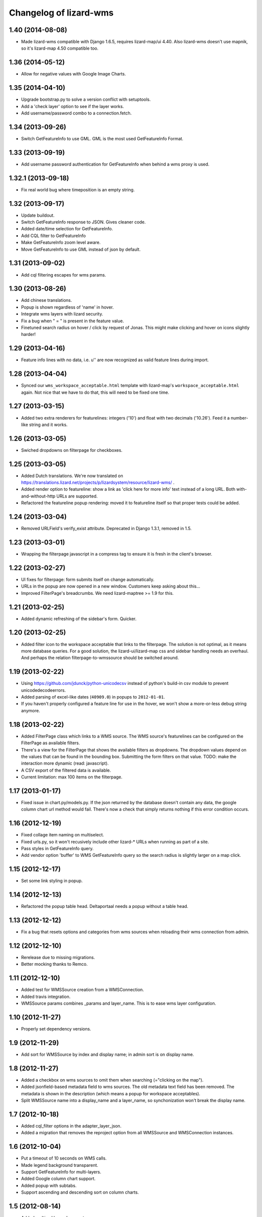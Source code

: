 Changelog of lizard-wms
===================================================


1.40 (2014-08-08)
-----------------

- Made lizard-wms compatible with Django 1.6.5, requires lizard-map/ui
  4.40. Also lizard-wms doesn't use mapnik, so it's lizard-map 4.50
  compatible too.


1.36 (2014-05-12)
-----------------

- Allow for negative values with Google Image Charts.


1.35 (2014-04-10)
-----------------

- Upgrade bootstrap.py to solve a version conflict with setuptools.

- Add a 'check layer' option to see if the layer works.

- Add username/password combo to a connection.fetch.

1.34 (2013-09-26)
-----------------

- Switch GetFeatureInfo to use GML. GML is the most used GetFeatureInfo Format.


1.33 (2013-09-19)
-----------------

- Add username password authentication for GetFeatureInfo when behind a
  wms proxy is used.


1.32.1 (2013-09-18)
-------------------

- Fix real world bug where timeposition is an empty string.


1.32 (2013-09-17)
-----------------

- Update buildout.

- Switch GetFeatureInfo response to JSON. Gives cleaner code.

- Added date/time selection for GetFeatureInfo.

- Add CQL filter to GetFeatureInfo

- Make GetFeatureInfo zoom level aware.


- Move GetFeatureInfo to use GML instead of json by default.

1.31 (2013-09-02)
-----------------

- Add cql filtering escapes for wms params.


1.30 (2013-08-26)
-----------------

- Add chinese translations.

- Popup is shown regardless of 'name' in hover.

- Integrate wms layers with lizard security.

- Fix a bug when " = " is present in the feature value.

- Finetuned search radius on hover / click by request of Jonas.
  This might make clicking and hover on icons slightly harder!


1.29 (2013-04-16)
-----------------

- Feature info lines with no data, i.e. u'' are now recognized as valid feature
  lines during import.


1.28 (2013-04-04)
-----------------

- Synced our ``wms_workspace_acceptable.html`` template with lizard-map's
  ``workspace_acceptable.html`` again. Not nice that we have to do that, this
  will need to be fixed one time.


1.27 (2013-03-15)
-----------------

- Added two extra renderers for featurelines: integers ('10') and float with
  two decimals ('10.26'). Feed it a number-like string and it works.


1.26 (2013-03-05)
-----------------

- Swiched dropdowns on filterpage for checkboxes.


1.25 (2013-03-05)
-----------------

- Added Dutch translations. We're now translated on
  https://translations.lizard.net/projects/p/lizardsystem/resource/lizard-wms/
  .

- Added render option to featureline: show a link as 'click here for more
  info' text instead of a long URL. Both with-and-without-http URLs are
  supported.

- Refactored the featureline popup rendering: moved it to featureline itself
  so that proper tests could be added.


1.24 (2013-03-04)
-----------------

- Removed URLField's verify_exist attribute. Deprecated in Django
  1.3.1, removed in 1.5.

1.23 (2013-03-01)
-----------------

- Wrapping the filterpage javascript in a compress tag to ensure it is fresh
  in the client's browser.


1.22 (2013-02-27)
-----------------

- UI fixes for filterpage: form submits itself on change automatically.

- URLs in the popup are now opened in a new window. Customers keep asking
  about this...

- Improved FilterPage's breadcrumbs. We need lizard-maptree >= 1.9 for this.


1.21 (2013-02-25)
-----------------

- Added dynamic refreshing of the sidebar's form. Quicker.


1.20 (2013-02-25)
-----------------

- Added filter icon to the workspace acceptable that links to the
  filterpage. The solution is not optimal, as it means more database
  queries. For a good solution, the lizard-ui/lizard-map css and sidebar
  handling needs an overhaul. And perhaps the relation filterpage-to-wmssource
  should be switched around.


1.19 (2013-02-22)
-----------------

- Using https://github.com/jdunck/python-unicodecsv instead of python's
  build-in csv module to prevent unicodedecodeerrors.

- Added parsing of excel-like dates (``40909.0``) in popups to
  ``2012-01-01``.

- If you haven't properly configured a feature line for use in the hover, we
  won't show a more-or-less debug string anymore.


1.18 (2013-02-22)
-----------------

- Added FilterPage class which links to a WMS source. The WMS source's
  featurelines can be configured on the FilterPage as available filters.

- There's a view for the FilterPage that shows the available filters as
  dropdowns. The dropdown values depend on the values that can be found in the
  bounding box. Submitting the form filters on that value. TODO: make the
  interaction more dynamic (read: javascript).

- A CSV export of the filtered data is available.

- Current limitation: max 100 items on the filterpage.


1.17 (2013-01-17)
-----------------

- Fixed issue in chart.py/models.py. If the json returned by the database
  doesn't contain any data, the google column chart url method would
  fail. There's now a check that simply returns nothing if this error
  condition occurs.


1.16 (2012-12-19)
-----------------

- Fixed collage item naming on multiselect.

- Fixed urls.py, so it won't recusively include other lizard-* URLs when
  running as part of a site.

- Pass styles in GetFeatureInfo query.

- Add vendor option 'buffer' to WMS GetFeatureInfo query so the search
  radius is slightly larger on a map click.


1.15 (2012-12-17)
-----------------

- Set some link styling in popup.


1.14 (2012-12-13)
-----------------

- Refactored the popup table head. Deltaportaal needs a popup without a
  table head.


1.13 (2012-12-12)
-----------------

- Fix a bug that resets options and categories from wms sources when reloading
  their wms connection from admin.


1.12 (2012-12-10)
-----------------

- Rerelease due to missing migrations.

- Better mocking thanks to Remco.


1.11 (2012-12-10)
-----------------

- Added test for WMSSource creation from a WMSConnection.

- Added travis integration.

- WMSSource params combines _params and layer_name. This is to ease wms layer configuration.

1.10 (2012-11-27)
-----------------

- Properly set dependency versions.


1.9 (2012-11-29)
----------------

- Add sort for WMSSource by index and display name; in admin sort is on
  display name.


1.8 (2012-11-27)
----------------

- Added a checkbox on wms sources to omit them when searching (="clicking on
  the map").

- Added jsonfield-based metadata field to wms sources. The old metadata text
  field has been removed. The metadata is shown in the description (which
  means a popup for workspace acceptables).

- Split WMSSource name into a display_name and a layer_name, so synchonization won't
  break the display name.


1.7 (2012-10-18)
----------------

- Added cql_filter options in the adapter_layer_json.

- Added a migration that removes the reproject option from all WMSSource and WMSConnection instances.


1.6 (2012-10-04)
----------------

- Put a timeout of 10 seconds on WMS calls.

- Made legend background transparent.

- Support GetFeatureInfo for multi-layers.

- Added Google column chart support.

- Added popup with subtabs.

- Support ascending and descending sort on column charts.


1.5 (2012-08-14)
----------------

- Added multi-url legend support.


1.4 (2012-08-02)
----------------

- Added error handling for GetCapabilities 1.1.1 calls.


1.3 (2012-07-10)
----------------

- Added checkbox for showing the legend of a WMS source (default: True). This
  way you can hide the legend if you know it to be bad or unclear.


1.2 (2012-06-20)
----------------

- Hardcoded WMS version to 1.1.1 because owslib doesn't support 1.3.0. See
  https://github.com/lizardsystem/lizard-wms/issues/5

- Added admin site action for reloading WMS connections. This replaces the
  ``fetch_wms_layers`` management command. There is reasonable error reporting
  to help debug what's wrong with a WMS connection.

- Add a custom label for the category selection field.

- Support custom legend url for map layers and show them in the sidebar. Do
  not show legends in the hover popup.

- Update WMS source features upon 'save'. Also added action to update the
  bounding boxes for all sources.

- Deal with zoom ratio (radius) on mouseover and popup (click) searches.


1.1 (2012-06-07)
----------------

- Some popup table styling.

- XML attribute of WMS connections doesn't need to be filled in


1.0 (2012-05-29)
----------------

- Added lots of geoserver integration including getFeatureInfo.


0.5.3 (2012-05-10)
------------------

- Fixed wrong graft in MANIFEST.in.


0.5.2 (2012-05-10)
------------------

- Included management commands in MANIFEST.in.


0.5.1 (2012-05-10)
------------------

- README and CHANGES files are included in releases.


0.5 (2012-05-10)
----------------

- Added rudimentary WMS getCapabilities support.


0.4 (2011-11-11)
----------------

- Updated views to use the new lizard-maptree (0.3).

- Set minimum requirements for lizard-maptree, -map and -ui.

0.3 (2011-05-13)
----------------

- Implemented workaround to handle the case that standard Python module "json"
  is only available in Python 2.6 and later versions (ticket 2688).


0.2 (2011-03-01)
----------------

- Replaced view function with generic maptree view.


0.1 (2011-03-01)
----------------

- Added initial functionality.

- Initial library skeleton created by nensskel.  [Jack Ha]
